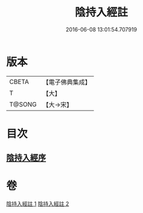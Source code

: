 #+TITLE: 陰持入經註 
#+DATE: 2016-06-08 13:01:54.707919

* 版本
 |     CBETA|【電子佛典集成】|
 |         T|【大】     |
 |    T@SONG|【大→宋】   |

* 目次
** [[file:KR6a0162_001.txt::001-0009b6][陰持入經序]]

* 卷
[[file:KR6a0162_001.txt][陰持入經註 1]]
[[file:KR6a0162_002.txt][陰持入經註 2]]


